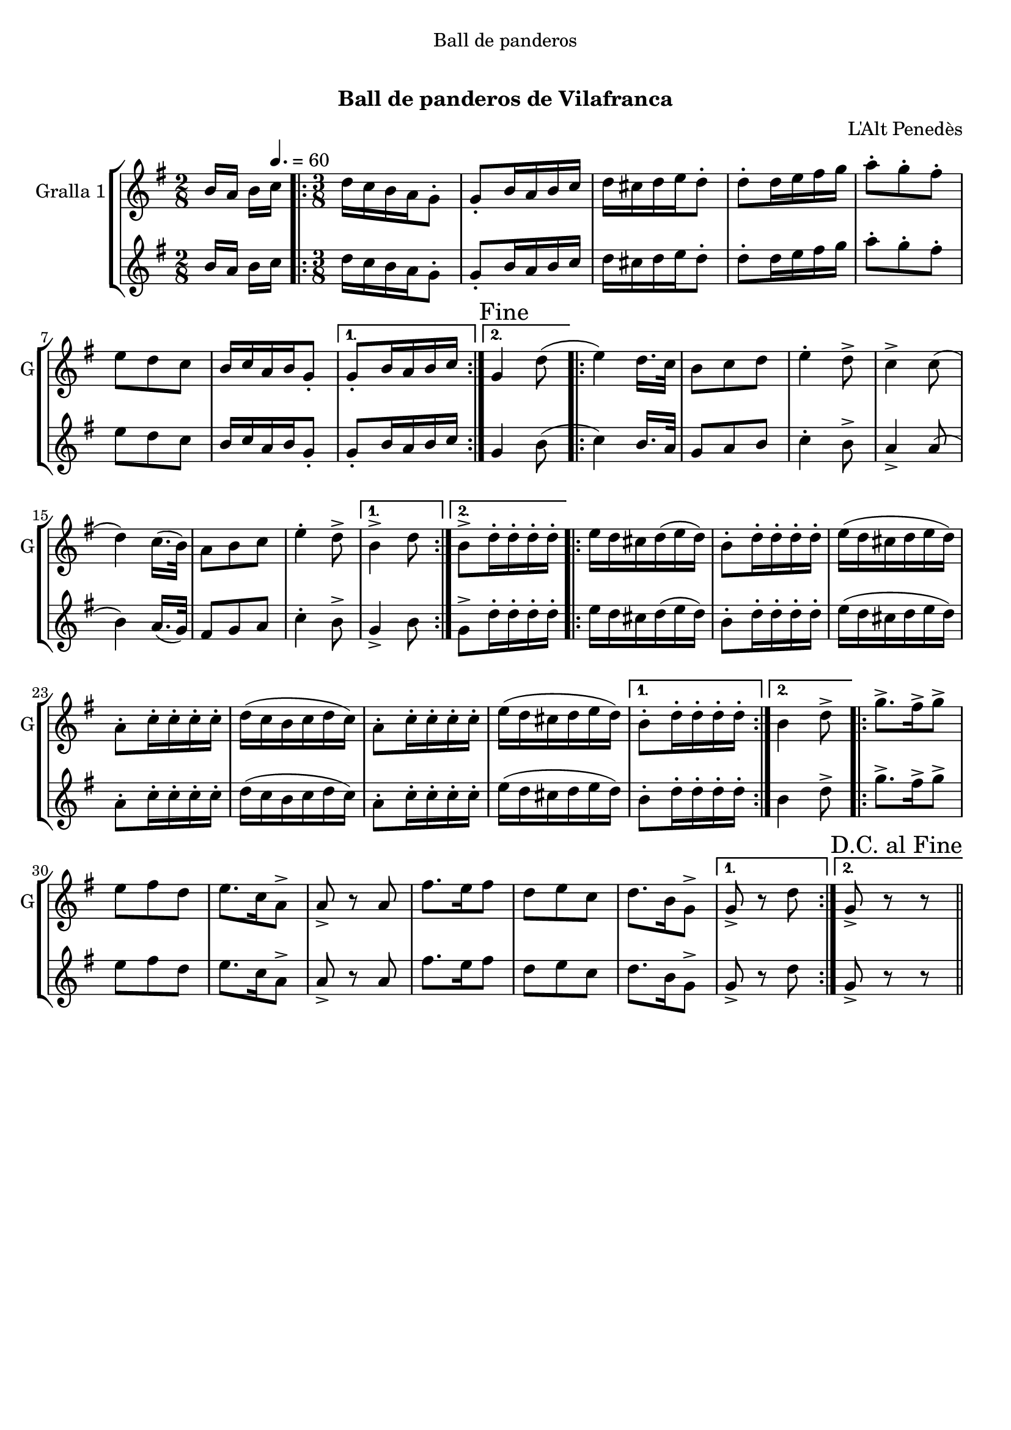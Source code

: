 \version "2.16.0"

\header {
  dedication="Ball de panderos"
  title="  "
  subtitle="Ball de panderos de Vilafranca"
  subsubtitle=""
  poet=""
  meter=""
  piece=""
  composer="L'Alt Penedès"
  arranger=""
  opus=""
  instrument=""
  copyright="     "
  tagline="  "
}

liniaroAa =
\relative b'
{
  \clef treble
  \key g \major
  \time 2/8
  b16 a b \tempo 4. = 60 c  |
  \time 3/8   \repeat volta 2 { d16 c b a g8-.  |
  g8-. b16 a b c  |
  d16 cis d e d8-.  |
  %05
  d8-. d16 e fis g  |
  a8-. g-. fis-.  |
  e8 d c  |
  b16 c a b g8-. }
  \alternative { { g8-. b16 a b c }
  %10
  { \mark "Fine" g4 d'8 ( } }
  \repeat volta 2 { e4 ) d16. c32   |
  b8 c d  |
  e4-. d8->  |
  c4-> c8 (  |
  %15
  d4 ) c16. ( b32 )  |
  a8 b c  |
  e4-. d8-> }
  \alternative { { b4-> d8 }
  { b8-> d16-. d-. d-. d-. } }
  %20
  \repeat volta 2 { e16 d cis d ( e d )  |
  b8-. d16-. d-. d-. d-.  |
  e16 ( d cis d e d )  |
  a8-. c16-. c-. c-. c-.  |
  d16 ( c b c d c )  |
  %25
  a8-. c16-. c-. c-. c-.  |
  e16 ( d cis d e d ) }
  \alternative { { b8-. d16-. d-. d-. d-. }
  { b4 d8-> } }
  \repeat volta 2 { g8.-> fis16-> g8->  |
  %30
  e8 fis d  |
  e8. c16 a8->  |
  a8-> r a  |
  fis'8. e16 fis8  |
  d8 e c  |
  %35
  d8. b16 g8-> }
  \alternative { { g8-> r d' }
  { \mark "D.C. al Fine" g,8-> r r } } \bar "||"
}

liniaroAb =
\relative b'
{
  \clef treble
  \key g \major
  \time 2/8
  b16 a b \tempo 4. = 60 c  |
  \time 3/8   \repeat volta 2 { d16 c b a g8-.  |
  g8-. b16 a b c  |
  d16 cis d e d8-.  |
  %05
  d8-. d16 e fis g  |
  a8-. g-. fis-.  |
  e8 d c  |
  b16 c a b g8-. }
  \alternative { { g8-. b16 a b c }
  %10
  { g4 b8 ( } }
  \repeat volta 2 { c4 ) b16. a32   |
  g8 a b  |
  c4-. b8->  |
  a4-> a8 (  |
  %15
  b4 ) a16. ( g32 )  |
  fis8 g a  |
  c4-. b8-> }
  \alternative { { g4-> b8 }
  { g8-> d'16-. d-. d-. d-. } }
  %20
  \repeat volta 2 { e16 d cis d ( e d )  |
  b8-. d16-. d-. d-. d-.  |
  e16 ( d cis d e d )  |
  a8-. c16-. c-. c-. c-.  |
  d16 ( c b c d c )  |
  %25
  a8-. c16-. c-. c-. c-.  |
  e16 ( d cis d e d ) }
  \alternative { { b8-. d16-. d-. d-. d-. }
  { b4 d8-> } }
  \repeat volta 2 { g8.-> fis16-> g8->  |
  %30
  e8 fis d  |
  e8. c16 a8->  |
  a8-> r a  |
  fis'8. e16 fis8  |
  d8 e c  |
  %35
  d8. b16 g8-> }
  \alternative { { g8-> r d' }
  { g,8-> r r } } \bar "||"
}

\book {

\paper {
  print-page-number = false
}

\bookpart {
  \score {
    \new StaffGroup {
      \override Score.RehearsalMark #'self-alignment-X = #LEFT
      <<
        \new Staff \with {instrumentName = #"Gralla 1" shortInstrumentName = #"G"} \liniaroAa
        \new Staff \with {instrumentName = #"" shortInstrumentName = #" "} \liniaroAb
      >>
    }
    \layout {}
  }\score { \unfoldRepeats
    \new StaffGroup {
      \override Score.RehearsalMark #'self-alignment-X = #LEFT
      <<
        \new Staff \with {instrumentName = #"Gralla 1" shortInstrumentName = #"G"} \liniaroAa
        \new Staff \with {instrumentName = #"" shortInstrumentName = #" "} \liniaroAb
      >>
    }
    \midi {}
  }
}

\bookpart {
  \header {instrument="Gralla 1"}
  \score {
    \new StaffGroup {
      \override Score.RehearsalMark #'self-alignment-X = #LEFT
      <<
        \new Staff \liniaroAa
      >>
    }
    \layout {}
  }\score { \unfoldRepeats
    \new StaffGroup {
      \override Score.RehearsalMark #'self-alignment-X = #LEFT
      <<
        \new Staff \liniaroAa
      >>
    }
    \midi {}
  }
}

\bookpart {
  \header {instrument=""}
  \score {
    \new StaffGroup {
      \override Score.RehearsalMark #'self-alignment-X = #LEFT
      <<
        \new Staff \liniaroAb
      >>
    }
    \layout {}
  }\score { \unfoldRepeats
    \new StaffGroup {
      \override Score.RehearsalMark #'self-alignment-X = #LEFT
      <<
        \new Staff \liniaroAb
      >>
    }
    \midi {}
  }
}

}

\book {

\paper {
  print-page-number = false
  #(set-paper-size "a6landscape")
  #(layout-set-staff-size 14)
}

\bookpart {
  \header {instrument="Gralla 1"}
  \score {
    \new StaffGroup {
      \override Score.RehearsalMark #'self-alignment-X = #LEFT
      <<
        \new Staff \liniaroAa
      >>
    }
    \layout {}
  }
}

\bookpart {
  \header {instrument=""}
  \score {
    \new StaffGroup {
      \override Score.RehearsalMark #'self-alignment-X = #LEFT
      <<
        \new Staff \liniaroAb
      >>
    }
    \layout {}
  }
}

}

